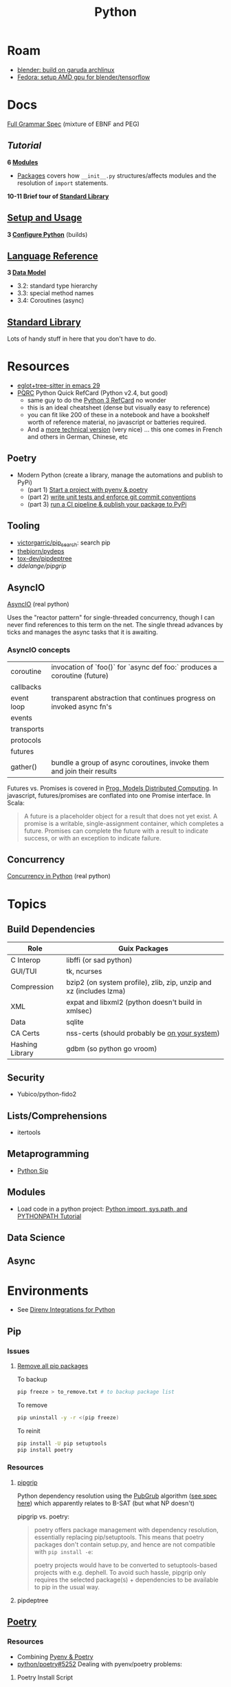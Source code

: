 :PROPERTIES:
:ID:       b4c096ee-6e40-4f34-85a1-7fc901e819f5
:END:
#+TITLE: Python
#+DESCRIPTION: python stuff
#+TAGS:

* Roam
+ [[id:ca4b43cc-90fb-4434-9bca-5d43e28b00ae][blender: build on garuda archlinux]]
+ [[id:8b93d9a6-746f-4480-8ef5-45310e03b783][Fedora: setup AMD gpu for blender/tensorflow]]

* Docs

[[https://docs.python.org/3/reference/grammar.html][Full Grammar Spec]] (mixture of EBNF and PEG)

** [[Input and ][Tutorial]]

*6 [[https://docs.python.org/3/tutorial/modules.html][Modules]]*


+ [[https://docs.python.org/3/tutorial/modules.html#packages][Packages]] covers how =__init__.py= structures/affects modules and the
  resolution of =import= statements.

*10-11 Brief tour of [[https://docs.python.org/3/tutorial/stdlib.html][Standard Library]]*


** [[https://docs.python.org/3/using/index.html][Setup and Usage]]

*3 [[https://docs.python.org/3/using/configure.html][Configure Python]]* (builds)

** [[https://docs.python.org/3/reference/index.html][Language Reference]]

*3 [[https://docs.python.org/3/reference/datamodel.html][Data Model]]*

- 3.2: standard type hierarchy
- 3.3: special method names
- 3.4: Coroutines (async)

** [[https://docs.python.org/3/library/index.html][Standard Library]]

Lots of handy stuff in here that you don't have to do.
* Resources
+ [[https://www.adventuresinwhy.com/post/eglot/][eglot+tree-sitter in emacs 29]]
+ [[https://wiki.python.org/moin/PythonDocumentation][PQRC]] Python Quick RefCard (Python v2.4, but good)
  - same guy to do the [[https://perso.limsi.fr/pointal/_media/python:cours:mementopython3-v1.0.5a-english.pdf][Python 3 RefCard]] no wonder
  - this is an ideal cheatsheet (dense but visually easy to reference)
  - you can fit like 200 of these in a notebook and have a bookshelf worth of
    reference material, no javascript or batteries required.
  - And a [[https://perso.limsi.fr/pointal/python:abrege][more technical version]] (very nice) ... this one comes in French and
    others in German, Chinese, etc

** Poetry
+ Modern Python (create a library, manage the automations and publish to PyPi)
  - (part 1) [[https://www.adaltas.com/en/2021/06/09/pyrepo-project-initialization/][Start a project with pyenv & poetry]]
  - (part 2) [[https://www.adaltas.com/en/2021/06/24/unit-tests-conventional-commits/][write unit tests and enforce git commit conventions]]
  - (part 3) [[https://www.adaltas.com/en/2021/06/28/pypi-tox-cicd-github-actions/][run a CI pipeline & publish your package to PyPi]]

** Tooling

+ [[github:victorgarric/pip_search][victorgarric/pip_search]]: search pip
+ [[github:thebjorn/pydeps][thebjorn/pydeps]]
+ [[github:tox-dev/pipdeptree][tox-dev/pipdeptree]]
+ [[ddelange/pipgrip][ddelange/pipgrip]]

** AsyncIO

[[https://realpython.com/async-io-python/][AsyncIO]] (real python)

Uses the "reactor pattern" for single-threaded concurrency, though I can never
find references to this term on the net. The single thread advances by ticks and
manages the async tasks that it is awaiting.

*** AsyncIO concepts

|------------+--------------------------------------------------------------------------|
| coroutine  | invocation of `foo()` for `async def foo:` produces a coroutine (future) |
| callbacks  |                                                                          |
| event loop | transparent abstraction that continues progress on invoked async fn's    |
| events     |                                                                          |
| transports |                                                                          |
| protocols  |                                                                          |
| futures    |                                                                          |
| gather()   | bundle a group of async coroutines, invoke them and join their results   |
|------------+--------------------------------------------------------------------------|

Futures vs. Promises is covered in [[http://dist-prog-book.com/chapter/2/futures.html][Prog. Models Distributed Computing]]. In
javascript, futures/promises are conflated into one Promise interface. In Scala:

#+begin_quote
A future is a placeholder object for a result that does not yet exist. A promise
is a writable, single-assignment container, which completes a future. Promises
can complete the future with a result to indicate success, or with an exception
to indicate failure.
#+end_quote

** Concurrency

[[https://realpython.com/python-concurrency/][Concurrency in Python]] (real python)

* Topics

** Build Dependencies

|-----------------+--------------------------------------------------------------------|
| Role            | Guix Packages                                                      |
|-----------------+--------------------------------------------------------------------|
| C Interop       | libffi (or sad python)                                             |
| GUI/TUI         | tk, ncurses                                                 |
| Compression     | bzip2 (on system profile), zlib, zip, unzip and xz (includes lzma) |
| XML             | expat and libxml2 (python doesn't build in xmlsec)                 |
| Data            | sqlite                                                             |
| CA Certs        | nss-certs (should probably be [[https://docs.python.org/3/using/unix.html#custom-openssl][on your system]])                      |
| Hashing Library | gdbm (so python go vroom)                                          |
|-----------------+--------------------------------------------------------------------|

** Security

+ Yubico/python-fido2

** Lists/Comprehensions
+ itertools

** Metaprogramming
+ [[https://pypi.org/project/sip/][Python Sip]]

** Modules
+ Load code in a python project: [[https://www.devdungeon.com/content/python-import-syspath-and-pythonpath-tutorial][Python import, sys.path, and PYTHONPATH Tutorial]]


** Data Science

** Async


* Environments

+ See [[https://github.com/direnv/direnv/wiki/Python][Direnv Integrations for Python]]

** Pip

*** Issues
**** [[https://bobbyhadz.com/blog/python-remove-uninstall-all-packages-installed-by-pip#removeuninstall-all-packages-installed-by-pip-in-python][Remove all pip packages]]

To backup

#+begin_src sh
pip freeze > to_remove.txt # to backup package list
#+end_src

To remove

#+begin_src sh
pip uninstall -y -r <(pip freeze)
#+end_src

To reinit

#+begin_src sh
pip install -U pip setuptools
pip install poetry
#+end_src

*** Resources

**** [[https://github.com/ddelange/pipgrip][pipgrip]]

Python dependency resolution using the [[https://medium.com/@nex3/pubgrub-2fb6470504f][PubGrub]] algorithm ([[https://github.com/dart-lang/pub/blob/SDK-2.2.1-dev.3.0/doc/solver.md][see spec here]]) which
apparently relates to B-SAT (but what NP doesn't)

pipgrip vs. poetry:

#+begin_quote
poetry offers package management with dependency resolution, essentially
replacing pip/setuptools. This means that poetry packages don't contain
setup.py, and hence are not compatible with =pip install -e=:

poetry projects would have to be converted to setuptools-based projects with
e.g. dephell. To avoid such hassle, pipgrip only requires the selected
package(s) + dependencies to be available to pip in the usual way.
#+end_quote

**** pipdeptree

** [[https://github.com/python-poetry/poetry][Poetry]]

*** Resources

+ Combining [[https://python.plainenglish.io/why-you-should-use-pyenv-poetry-for-python-projects-a13f8d234e46][Pyenv & Poetry]]
+ [[https://github.com/python-poetry/poetry/issues/5252][python/poetry#5252]] Dealing with pyenv/poetry problems:

**** Poetry Install Script

#+begin_quote
+ Create a new virtual environment using the built-in venv module, or the
  virtualenv zipapp if venv is unavailable.  This will be created at a
  platform-specific path (or =$POETRY_HOME= if =$POETRY_HOME= is set:
  - =~/Library/Application Support/pypoetry= on macOS
  - =$XDG_DATA_HOME/pypoetry= on Linux/Unix (=$XDG_DATA_HOME= is
    =~/.local/share= if unset)
  - =%APPDATA%\pypoetry= on Windows
+ Update pip inside the virtual environment to avoid bugs in older versions.
+ Install the latest (or a given) version of Poetry inside this virtual
  environment using pip.
+ Install a =poetry= script into a platform-specific path (or =$POETRY_HOME/bin=
  if =$POETRY_HOME= is set):
  - =~/.local/bin= on Unix
  - =%APPDATA%\Python\Scripts= on Windows
+ Attempt to inform the user if they need to add this bin directory to their
  =$PATH=, as well as how to do so.
+ Upon failure, write an error log to =poetry-installer-error-<hash>.log= and
  restore any previous environment.
#+end_quote

*** Issues

**** [[https://github.com/python-poetry/poetry/blob/master/docs/managing-environments.md#managing-environments][Managing Environments]]

Using with =pyenv=

#+begin_quote
If you use a tool like pyenv to manage different Python versions, you can set
the experimental =virtualenvs.prefer-active-python= option to =true=. Poetry
will then try to find the current python of your shell.
#+end_quote


Environment info

#+begin_src sh

#+end_src

Switching Environments

#+begin_src sh
poetry env use $pythonpath
poetry env use python3.7 # if it's in PATH (or just 3.7)
#+end_src

** Venv

The oldschool way to manage deps (for some definition of oldschool) and still
the standard.

** Pyenv

langenv for python

*** Issues

**** Don't link from =PYENV_ROOT=, just set it

NOTE: if using link from =$HOME/.pyenv= to conserve space in the home partition
then pyenv will end up create many symlinks (whose parent paths link back
in). This adds a lot of [[https://man7.org/linux/man-pages/man7/path_resolution.7.html][directory traversal]] to early python initialization,
which doesn't really matter.

Regardless, the reason i noticed is because i'm trying to reconcile the
differences between pyenv/poetry to see whether Poetry's
=virtaulenvs.prefer-active-python= does what it should if direnv's =layout='s
are managing pyenv version and poetry-installed dependencies.

properly setting =$PYENV_ROOT= and then fixing the venv links causes this:

#+begin_example
$PYENV_ROOT/pyenv.d/exec/pip-rehash/pip: $PYENV_ROOT/versions/3.10.11/bin/pip: $HOME/.pyenv/versions/3.10.11/bin/python3.10: bad interpreter: No such file or directory
#+end_example

**** TKinter errors with =pyenv=

Ensure tkinter is installed or run =pacman -Syu tk= and restart xorg to refresh
path. New pythons being installed will need it.

I swear TCL is like the "other Perl" -- a virtually unused language without
which most of our technology & internets would cease functioning.

What's amusing to me is that any program would really need an interface to TCL,
itself being the universal interface to any program ... but i guess it makes
sense. Why reinvent the wheel if some languages are just superior?

**** OpenSSL errors with =pyenv=

Ensure the python is building in OpenSSL support.

Ben Mezger installs python versions like so [[https://github.com/benmezger/dotfiles/blob/main/Makefile#L162-L177][in this Makefile]]

#+begin_example shell
PATH="$(HOME)/.pyenv/bin:${PATH}"; \
CFLAGS=-I/usr/include/openssl LDFLAGS=-L/usr/lib pyenv install -s 3.10.2; \
CFLAGS=-I/usr/include/openssl LDFLAGS=-L/usr/lib pyenv install -s 3.8.12; \
CFLAGS=-I/usr/include/openssl LDFLAGS=-L/usr/lib pyenv install -s 3.9.9; \
CFLAGS=-I/usr/include/openssl LDFLAGS=-L/usr/lib pyenv install -s 3.11.0; \

eval $(pyenv init -)
pip install --upgrade -r scripts/requirements.txt
#+end_example

From [[https://stackoverflow.com/questions/37055420/python-how-can-i-tell-if-my-python-has-ssl][s/o How can I tell if my python has SSL?]]

Test for openssl with =openssl rand -hex 20= and the installed python with:

#+begin_src shell
pyenv shell 3.11.3
python -c "import ssl; print(ssl.OPENSSL_VERSION)"
#+end_src

#+RESULTS:
: OpenSSL 3.0.8 7 Feb 2023

**** Installing Pythons on Guix with Pyenv

#+begin_quote
Note: =pyenv= doesn't work well on Guix, so a different =direnv= workflow is
needed. I knew it was likely to be this way, but once I start running into
=LD_LIBRARY_PATH= issues, that's it. That will end up being brittle at best.

My channel is still too new to support essential custom packages. This is
another reason I was mad to discover I /could/ actually use GPG/SSH the way it
was initially described.
#+end_quote

Pyenv needs to be cloned:

#+begin_example shell
git clone https://github.com/pyenv/pyenv $HOME/.pyenv
#+end_example

And then [[github:pyenv/pyenv-virtualenv][pyenv/pyenv-virtualenv]] needs to be cloned into the plugins dir:

#+begin_example
git clone https://github.com/pyenv/pyenv-virtualenv.git "$(pyenv root)/plugins/pyenv-virtualenv"
#+end_example

Ensure the above =python-pyenv.sh= has been added to =.config/sh/_load_profile.sh=

These dependencies (and [[https://github.com/pyenv/pyenv/wiki#suggested-build-environment][probably more]]) need to be accessible on path (see elsewhere in python notes)

Since multiple profiles can source the same lib, for consistency, run =pyenv
install $version= within =guix shell -m ~/.config/guix/manifests/devtools.scm=.
Since these are shared libs, then the profile needs to be loaded wherever
pythons are run.


* Jupyter

** Docs
+ [[https://jupyterlab.readthedocs.io/en/stable/index.html][JupyterLab Docs]]
+ [[https://jupyterlab.readthedocs.io/en/stable/api/index.html][API docs]]

** Resources
+ [[https://adamj.eu/tech/2019/03/11/pip-install-from-a-git-repository/]['pip install' From a Git Repository]]

** Topics

*** [[id:32a21c5e-8e7c-4df1-88dd-74d828f90b9c][Environment Management]]

Links to other org-roam node on options for jupyter environment (using
cloud/docker)

*** Multimedia

**** nglviewer/nglview
view molecular structures and trajectories

**** K3D-tools/K3D-jupyter
[[https://k3d-jupyter.org][Docs]]


*** Plots
**** PyVista with Trame

+ Can build docker image at =./docker/Dockerfile= to get GPU rendering


*** Security

+ JupyterLab v3.6 [[https://jupyterlab.readthedocs.io/en/stable/extension/identity.html][builds on top of the IdentityProvider]]
  - Jupyter Server v2 [[https://jupyter-server.readthedocs.io/en/latest/operators/security.html#identity-model][/api/me]] identity endpoint

+ [[https://jupyter-notebook.readthedocs.io/en/stable/public_server.html#running-a-notebook-server][Running a personal notebook server]]
+ Three means of authentication
  - how can I set up OTP/U2F? to require a yubikey touch to auth?
+ [[https://docs.docker.com/engine/security/protect-access/][Setting up Docker TLS certs]]
  - can Yubikey PIV interface with these?


* NumPy, CuPy

** Docs
+ [[https://numpy.org/doc/stable/reference/routines.statistics.html#][statistics]]

** Resources


+ [[https://github.com/cupy/cupy/wiki/Projects-using-CuPy][Projects Using CuPy]]


*** Docker Images

+ [[https://hub.docker.com/r/cupy/cupy/][cupy/cupy]] (nvidia)
+ [[https://hub.docker.com/r/cupy/cupy-rocm][copy/copy-rocm]] (AMD)

*** CuPy on ROCm

[[https://docs.cupy.dev/en/stable/install.html#using-cupy-on-amd-gpu-experimental][Using CuPy on AMD GPU]] and the [[https://docs.cupy.dev/en/stable/install.html#limitations][limitations]] which are significant:

** Issues

** Topics


* SciPy

** Docs
+ [[https://scipy-cookbook.readthedocs.io/items/C_Extensions_NumPy_arrays.html][SciPy Cookbook]]
+ [[https://numpy.org/doc/stable/reference/distutils_guide.html#scipy-structure][SciPy structure]] (config details for scipy from the numpy docs)

** Resources

** Topics

*** Splines



* Issues

** Installing Python on [[id:b82627bf-a0de-45c5-8ff4-229936549942][Guix]]
*** Via guix packages and guix import ([[https://felsoci.sk/blog/installing-python-modules-on-guix.html][2022]])

=guix import pypi dash-bootstrap-components -r= creates a guix package
description for =dash-bootstrap-components=

*** Guix supports python3, pip3 and virtualenv ([[https://github.com/pjotrp/guix-notes/blob/master/PYTHON.org][2021]])

See [[https://github.com/pjotrp/guix-notes/blob/master/PYTHON.org#isolated-module-installation][pjotr's notes]]

*** Old Arch Setup

+ Pipenv should be installed to =--user=, at least on guix
  - after =guix install python pip3=, then run =pip3 install --user pipenv=
  - or use a manifest to manage the base python and load it into the environment
  - pip3/pipenv will install its user packages to =~/.local/=
  - otherwise, see [[https://github.com/pjotrp/guix-notes/blob/master/PYTHON.org#isolated-module-installation][pjotr's notes]] on isolated module installation
    - should guix/python need the package's hashed path
+ With these environment variables, then pipenv should sync the packages in
  =Pipfile= to =./.venv=
  - this is easier than managing a dozen =virtualenv= instances like I did
    before the pipenv era
  - old projects should probably be cleaned up. small files eat many inodes. i'm
    looking at you NodeJS.

#+begin_src sh :tangle .config/sh/profile.d/python-old.sh :shebang #!/bin/sh
# to manually specify where venv's are set up
# export WORKON_HOME=~/.venvs
export PIPENV_VENV_IN_PROJECT=1

# to load an alternate .env file
#PIPENV_DOTENV_LOCATION=/path/to/.env pipenv shell

# to prevent loading of .env files (containing config secrets)
# PIPENV_DONT_LOAD_ENV=1

# to setup shell completion in bash
# eval "$(_PIPENV_COMPLETE=bash_source pipenv)"
#+end_src

*** Mostly residual feelings from many nodejs/frontend projects

I have a lot of concerns when configuring my systems: two main workstations, but
one with Garuda Arch and the other with Guix Systems, where some packages are
older. This has led to friction like:

- I've worked on a project on one or both laptops and now I can't get the
  runtime to load.
- I have to worry about what files/folders need to be added to =.gitignore=,
  =.stow-local-ignore= AND =.stignore= so syncthing don't fuck things up or
  transfer 40,000 files from a +python install+ nodejs project

Examining all this stuff leads me to understand it more, yet it's one hell of a
"paradox of choice" problem.

+ VM's would be great: but they don't work for GPU/CUDA projects ... unless I
  have money for a external enclosure that supports multiple GPUs, I really
  cannot justify $500 for a deskweight.
+ Network storage would be great ... but doesn't work so well for IDE's (I
  think?)
+ The homelab (with or without kubernetes) would be great: but I'm not rich
  enough to afford manageable storage. That's a hard requirement for K3S for me,
  but working via Tramp may be possible.
+ The cloud would be great... but have I told you /exactly/ how poor I am?

** Packages

*** Builds

+ [[https://pip.pypa.io/en/stable/reference/build-system/pyproject-toml/][pyproject.toml]]

*** Pip Commands
**** TODO determine how to check whether wheel/sdist would be installed

... probably almost always, if it's a popular package. The commands =pip index=
and =pip cache= may help.

+ [[https://realpython.com/python-wheels/][What are python wheels and why should you care?]]
  - you should probably care if you have a decent machine

#+begin_example shell
$ time python -m pip install \
      --no-cache-dir \
      --force-reinstall \
      --no-binary=:all: \
      cryptography
#+end_example

***** Ensure python's pip is running with =python -m pip=

yeh, noob here

**** Parallel Builds

pip does some parallelism by default, but i'm not sure what

+ [[https://pythonspeed.com/articles/faster-pip-installs/][Making pip installs a little less slow]]

*** Data Science
**** SciPy/[[https://cupy.dev/][CuPy]] with AMD [[id:79d41758-7ad5-426a-9964-d3e4f5685e7e][Rocm]]

+ setup drivers in arch
  - =yay -Syu openblas-lapacksudo  opencl-amd-dev=
  - this installs all the ROCm, HIP and miopen packages
+ install scipy and numpy
+ install =cupy-rocm-5.0= by [[https://docs.cupy.dev/en/stable/install.html#building-cupy-for-rocm-from-source][building from source]]
  - ensure environment is set ([[rocm-opencl-runtime][install instructions]])

#+begin_example shell
export CUPY_INSTALL_USE_HIP=1
export ROCM_HOME=/opt/rocm
export HCC_AMDGPU_TARGET=gfx906

# pip install cupy-rocm-5. # specify ???

# instead run
pip install --no-cache-dir --force-reinstall --no-binary=:all: scipy numpy
pip install --no-cache-dir --no-binary=cupy cupy
#+end_example

The last option =--no-binary=:all:= is probably overkill

***** DONE rebuild cupy passing env vars to pip ([[https://docs.cupy.dev/en/stable/install.html#environment-variables][cupy docs]])
CLOSED: [2022-12-15 Thu 00:56]

**** Numba (LLVM JIT compiler, eats python & returns CUDA)
